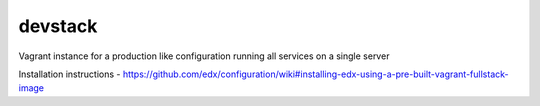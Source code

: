 devstack
========

Vagrant instance for a production like configuration running all services on a single server

Installation instructions - https://github.com/edx/configuration/wiki#installing-edx-using-a-pre-built-vagrant-fullstack-image

